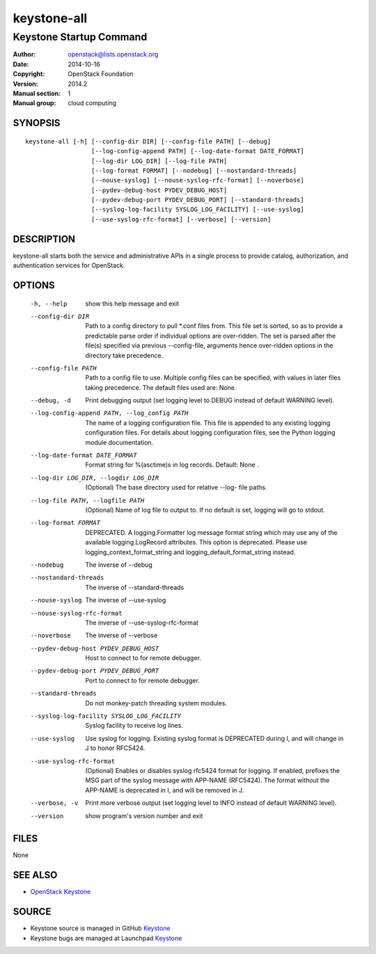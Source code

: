 ============
keystone-all
============

------------------------
Keystone Startup Command
------------------------

:Author: openstack@lists.openstack.org
:Date:   2014-10-16
:Copyright: OpenStack Foundation
:Version: 2014.2
:Manual section: 1
:Manual group: cloud computing

SYNOPSIS
========

::

  keystone-all [-h] [--config-dir DIR] [--config-file PATH] [--debug]
                    [--log-config-append PATH] [--log-date-format DATE_FORMAT]
                    [--log-dir LOG_DIR] [--log-file PATH]
                    [--log-format FORMAT] [--nodebug] [--nostandard-threads]
                    [--nouse-syslog] [--nouse-syslog-rfc-format] [--noverbose]
                    [--pydev-debug-host PYDEV_DEBUG_HOST]
                    [--pydev-debug-port PYDEV_DEBUG_PORT] [--standard-threads]
                    [--syslog-log-facility SYSLOG_LOG_FACILITY] [--use-syslog]
                    [--use-syslog-rfc-format] [--verbose] [--version]

DESCRIPTION
===========

keystone-all starts both the service and administrative APIs in a single
process to provide catalog, authorization, and authentication services for
OpenStack.

OPTIONS
=======

  -h, --help            show this help message and exit
  --config-dir DIR      Path to a config directory to pull \*.conf files from.
                        This file set is sorted, so as to provide a
                        predictable parse order if individual options are
                        over-ridden. The set is parsed after the file(s)
                        specified via previous --config-file, arguments hence
                        over-ridden options in the directory take precedence.
  --config-file PATH    Path to a config file to use. Multiple config files
                        can be specified, with values in later files taking
                        precedence. The default files used are: None.
  --debug, -d           Print debugging output (set logging level to DEBUG
                        instead of default WARNING level).
  --log-config-append PATH, --log_config PATH
                        The name of a logging configuration file. This file is
                        appended to any existing logging configuration files.
                        For details about logging configuration files, see the
                        Python logging module documentation.
  --log-date-format DATE_FORMAT
                        Format string for %(asctime)s in log records. Default:
                        None .
  --log-dir LOG_DIR, --logdir LOG_DIR
                        (Optional) The base directory used for relative --log-
                        file paths.
  --log-file PATH, --logfile PATH
                        (Optional) Name of log file to output to. If no
                        default is set, logging will go to stdout.
  --log-format FORMAT   DEPRECATED. A logging.Formatter log message format
                        string which may use any of the available
                        logging.LogRecord attributes. This option is
                        deprecated. Please use logging_context_format_string
                        and logging_default_format_string instead.
  --nodebug             The inverse of --debug
  --nostandard-threads  The inverse of --standard-threads
  --nouse-syslog        The inverse of --use-syslog
  --nouse-syslog-rfc-format
                        The inverse of --use-syslog-rfc-format
  --noverbose           The inverse of --verbose
  --pydev-debug-host PYDEV_DEBUG_HOST
                        Host to connect to for remote debugger.
  --pydev-debug-port PYDEV_DEBUG_PORT
                        Port to connect to for remote debugger.
  --standard-threads    Do not monkey-patch threading system modules.
  --syslog-log-facility SYSLOG_LOG_FACILITY
                        Syslog facility to receive log lines.
  --use-syslog          Use syslog for logging. Existing syslog format is
                        DEPRECATED during I, and will change in J to honor
                        RFC5424.
  --use-syslog-rfc-format
                        (Optional) Enables or disables syslog rfc5424 format
                        for logging. If enabled, prefixes the MSG part of the
                        syslog message with APP-NAME (RFC5424). The format
                        without the APP-NAME is deprecated in I, and will be
                        removed in J.
  --verbose, -v         Print more verbose output (set logging level to INFO
                        instead of default WARNING level).
  --version             show program's version number and exit

FILES
=====

None

SEE ALSO
========

* `OpenStack Keystone <http://keystone.openstack.org>`__

SOURCE
======

* Keystone source is managed in GitHub `Keystone <http://github.com/openstack/keystone>`__
* Keystone bugs are managed at Launchpad `Keystone <https://bugs.launchpad.net/keystone>`__
